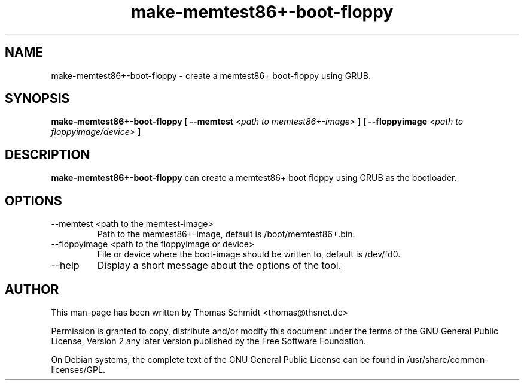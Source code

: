 .\" Man page for make-memtest86+-boot-floppy 

.TH make-memtest86+-boot-floppy 1

.SH NAME
make-memtest86+-boot-floppy \- create a memtest86+ boot-floppy using GRUB.

.SH SYNOPSIS

.B make-memtest86+-boot-floppy [ \-\-memtest 
.I <path to memtest86+-image>
.B ] [ \-\-floppyimage 
.I <path to floppyimage/device>
.B ]

.SH DESCRIPTION
.B make-memtest86+-boot-floppy
can create a memtest86+ boot floppy using GRUB as the bootloader.

.SH OPTIONS

.IP "\-\-memtest <path to the memtest-image>"
Path to the memtest86+-image, default is /boot/memtest86+.bin.

.IP "\-\-floppyimage <path to the floppyimage or device>"
File or device where the boot-image should be written to, default is /dev/fd0.

.IP "\-\-help" 
Display a short message about the options of the tool.

.SH AUTHOR
This man-page has been written by Thomas Schmidt <thomas@thsnet.de>
.PP
Permission is granted to copy, distribute and/or modify this document under
the terms of the GNU General Public License, Version 2 any
later version published by the Free Software Foundation.
.PP
On Debian systems, the complete text of the GNU General Public
License can be found in /usr/share/common\-licenses/GPL.
